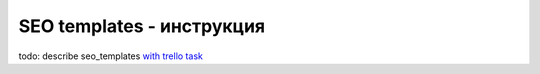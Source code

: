 SEO templates - инструкция
=======================================
todo: describe seo_templates `with trello task <https://trello.com/c/5mTk79qS/21-se-describe-seo-templates>`_
